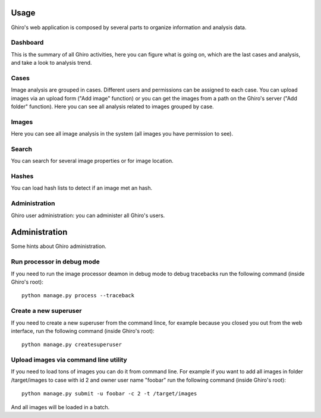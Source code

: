 Usage
=====

Ghiro's web application is composed by several parts to organize information and analysis data.

Dashboard
---------

This is the summary of all Ghiro activities, here you can figure what is going on, which are the last
cases and analysis, and take a look to analysis trend.

Cases
-----

Image analysis are grouped in cases. Different users and permissions can be assigned to each case.
You can upload images via an upload form ("Add image" function) or you can get the images from a
path on the Ghiro's server ("Add folder" function).
Here you can see all analysis related to images grouped by case.

Images
------

Here you can see all image analysis in the system (all images you have permission to see).

Search
------

You can search for several image properties or for image location.

Hashes
------

You can load hash lists to detect if an image met an hash.

Administration
--------------

Ghiro user administration: you can administer all Ghiro's users.

Administration
==============

Some hints about Ghiro administration.

Run processor in debug mode
---------------------------

If you need to run the image processor deamon in debug mode to debug tracebacks
run the following command (inside Ghiro's root)::

    python manage.py process --traceback

Create a new superuser
----------------------

If you need to create a new superuser from the command lince, for example
because you closed you out from the web interface, run the following command
(inside Ghiro's root)::

    python manage.py createsuperuser

Upload images via command line utility
--------------------------------------

If you need to load tons of images you can do it from command line.
For example if you want to add all images in folder /target/images to case with id
2 and owner user name "foobar" run the following command (inside Ghiro's root)::

    python manage.py submit -u foobar -c 2 -t /target/images

And all images will be loaded in a batch.